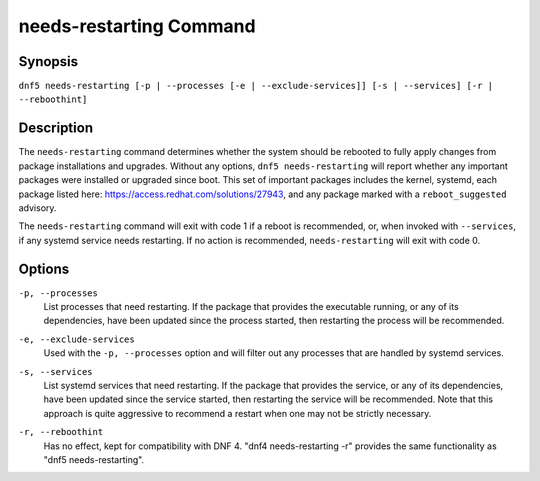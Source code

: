 ..
    Copyright Contributors to the DNF5 project.
    Copyright Contributors to the libdnf project.
    SPDX-License-Identifier: GPL-2.0-or-later

    This file is part of libdnf: https://github.com/rpm-software-management/libdnf/

    Libdnf is free software: you can redistribute it and/or modify
    it under the terms of the GNU General Public License as published by
    the Free Software Foundation, either version 2 of the License, or
    (at your option) any later version.

    Libdnf is distributed in the hope that it will be useful,
    but WITHOUT ANY WARRANTY; without even the implied warranty of
    MERCHANTABILITY or FITNESS FOR A PARTICULAR PURPOSE.  See the
    GNU General Public License for more details.

    You should have received a copy of the GNU General Public License
    along with libdnf.  If not, see <https://www.gnu.org/licenses/>.

.. _needs_restarting_plugin_ref-label:

########################
needs-restarting Command
########################

Synopsis
========

``dnf5 needs-restarting [-p | --processes [-e | --exclude-services]] [-s | --services] [-r | --reboothint]``


Description
===========

The ``needs-restarting`` command determines whether the system should be rebooted to fully apply changes from package installations and upgrades. Without any options, ``dnf5 needs-restarting`` will report whether any important packages were installed or upgraded since boot. This set of important packages includes the kernel, systemd, each package listed here: https://access.redhat.com/solutions/27943, and any package marked with a ``reboot_suggested`` advisory.

The ``needs-restarting`` command will exit with code 1 if a reboot is recommended, or, when invoked with ``--services``, if any systemd service needs restarting. If no action is recommended, ``needs-restarting`` will exit with code 0.


Options
=======

``-p, --processes``
    | List processes that need restarting. If the package that provides the executable running, or any of its dependencies, have been updated since the process started, then restarting the process will be recommended.

``-e, --exclude-services``
    | Used with the ``-p, --processes`` option and will filter out any processes that are handled by systemd services.

``-s, --services``
    | List systemd services that need restarting. If the package that provides the service, or any of its dependencies, have been updated since the service started, then restarting the service will be recommended. Note that this approach is quite aggressive to recommend a restart when one may not be strictly necessary.

``-r, --reboothint``
    | Has no effect, kept for compatibility with DNF 4. "dnf4 needs-restarting -r" provides the same functionality as "dnf5 needs-restarting".
